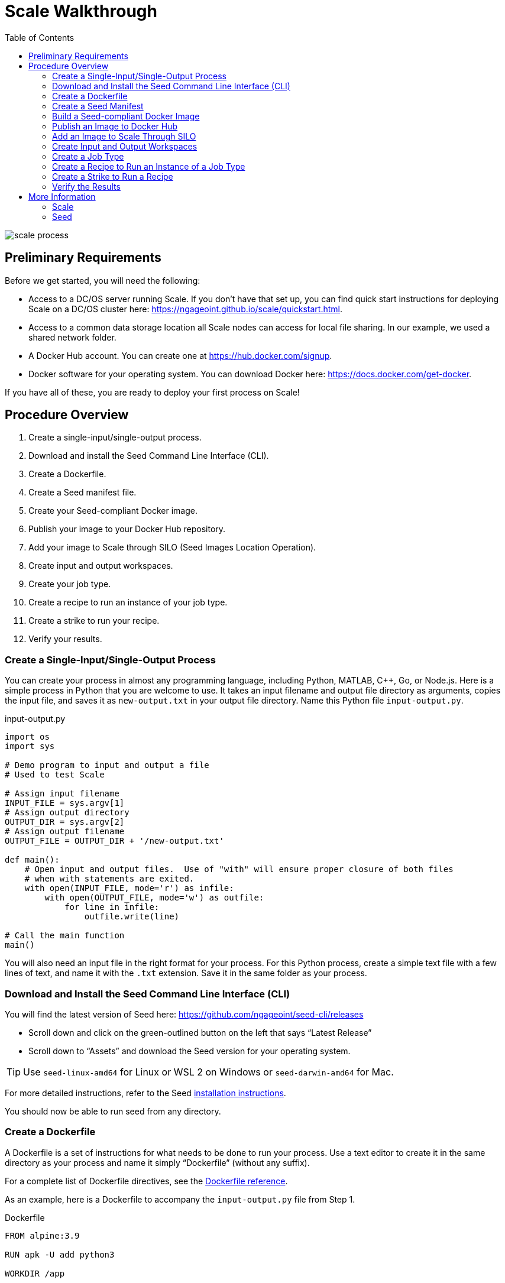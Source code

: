 = Scale Walkthrough
:toc: left
:toclevels: 5
:imagesdir: images/
:docker-download-url: https://docs.docker.com/get-docker
:docker-hub-signup-url: https://hub.docker.com/signup
:docker-reference-url: https://docs.docker.com/engine/reference/builder 
:scale-github-url: https://github.com/ngageoint/scale
:scale-gh-pages-url: https://ngageoint.github.io/scale
:seed-url: https://github.com/ngageoint/seed
:seed-cli-url: https://github.com/ngageoint/seed-cli
:seed-install-url: https://ngageoint.github.io/seed-cli/#_seed_cli_installation
:seed-releases-url: https://github.com/ngageoint/seed-cli/releases
:seed-silo-url: https://github.com/ngageoint/seed-silo
:seed-spec-url: https://ngageoint.github.io/seed/seed.html
:seed-user-guide-url: https://ngageoint.github.io/seed-cli

image::scale-process.png[]

== Preliminary Requirements

Before we get started, you will need the following:

* Access to a DC/OS server running Scale. If you don’t have that set up, you can find quick start instructions for deploying Scale on a DC/OS cluster here: {scale-gh-pages-url}/quickstart.html.
* Access to a common data storage location all Scale nodes can access for local file sharing. In our example, we used a shared network folder.
* A Docker Hub account. You can create one at {docker-hub-signup-url}.
* Docker software for your operating system. You can download Docker here: {docker-download-url}.

If you have all of these, you are ready to deploy your first process on Scale!

== Procedure Overview

. Create a single-input/single-output process.
. Download and install the Seed Command Line Interface (CLI).
. Create a Dockerfile.
. Create a Seed manifest file.
. Create your Seed-compliant Docker image.
. Publish your image to your Docker Hub repository.
. Add your image to Scale through SILO (Seed Images Location Operation).
. Create input and output workspaces.
. Create your job type.
. Create a recipe to run an instance of your job type.
. Create a strike to run your recipe.
. Verify your results.

=== Create a Single-Input/Single-Output Process

You can create your process in almost any programming language, including Python, MATLAB, C++, Go, or Node.js. 
Here is a simple process in Python that you are welcome to use. 
It takes an input filename and output file directory as arguments, copies the input file, and saves it as `new-output.txt` in your output file directory. 
Name this Python file `input-output.py`.

.input-output.py
[source,python]
----
import os
import sys

# Demo program to input and output a file
# Used to test Scale

# Assign input filename
INPUT_FILE = sys.argv[1]
# Assign output directory 
OUTPUT_DIR = sys.argv[2]
# Assign output filename 
OUTPUT_FILE = OUTPUT_DIR + '/new-output.txt'

def main():
    # Open input and output files.  Use of "with" will ensure proper closure of both files
    # when with statements are exited.
    with open(INPUT_FILE, mode='r') as infile:
        with open(OUTPUT_FILE, mode='w') as outfile:
            for line in infile:
                outfile.write(line)

# Call the main function
main()
----

You will also need an input file in the right format for your process. 
For this Python process, create a simple text file with a few lines of text, and name it with the `.txt` extension. 
Save it in the same folder as your process.

=== Download and Install the Seed Command Line Interface (CLI)

You will find the latest version of Seed here: {seed-releases-url}

* Scroll down and click on the green-outlined button on the left that says “Latest Release”
* Scroll down to “Assets” and download the Seed version for your operating system. 

[TIP]
====
Use `seed-linux-amd64` for Linux or WSL 2 on Windows or `seed-darwin-amd64` for Mac.
====

For more detailed instructions, refer to the Seed {seed-install-url}[installation instructions].

You should now be able to run seed from any directory.

=== Create a Dockerfile

A Dockerfile is a set of instructions for what needs to be done to run your process. 
Use a text editor to create it in the same directory as your process and name it simply “Dockerfile” (without any suffix).

For a complete list of Dockerfile directives, see the {docker-reference-url}[Dockerfile reference].

As an example, here is a Dockerfile to accompany the `input-output.py` file from Step 1.

.Dockerfile
[source]
----
FROM alpine:3.9

RUN apk -U add python3

WORKDIR /app

COPY ./input-output.py .
----

The Dockerfile defined in this example takes the following steps:

* Start `FROM` the pre-existing `alpine:3.9` Linux image. This is an official image, validated by Docker.
* `RUN` the command `apk -U add python3` inside your image filesystem, which will install Python 3.
* Use `WORKDIR` to create the `/app` directory and specify that all subsequent actions should be taken from within `/app` _in your image filesystem_ (never the host’s filesystem).
* `COPY` the file input-output.py to your work directory.

=== Create a Seed Manifest

* Go back to your terminal window. 
* Navigate to the directory containing your process.
* Create a generic seed manifest file named “seed.manifest.json” by running: `seed init`
* Edit the seed manifest file to customize it to your algorithm. 

[TIP]
====
See the Seed {seed-spec-url}[specification] for detailed information on each property.
====

Here is an example of the seed manifest file for our input-output.py file:

.seed.manifest.json
[source,json]
----
{
  "seedVersion": "1.0.0",
  "job": {
    "name": "io-demo",
    "jobVersion": "1.0.0",
    "packageVersion": "1.0.0",
    "title": "Input/Output Demonstration",
    "description": "Reads in a text file, changes the filename, and saves an identical copy to the destination directory.",
    "tags": [
      "input",
      "output"
    ],
    "maintainer": {
      "name": "Nikkala Thomson",
      "organization": "AIS",
      "email": "nikkala.thomson@appliedis.com"
    },
    "timeout": 3600,
    "interface": {
      "command": "python3 input-output.py ${INPUT_FILE} ${OUTPUT_DIR}",
      "inputs": {
        "files": [
          {
            "name": "INPUT_FILE",
            "required": true,
            "mediaTypes": []
          }
        ]
      },
      "outputs": {
        "files": [
          {
            "name": "OUTPUT_FILE",
            "mediaType": "text/plain",
            "pattern": "*.*"
          }
        ]
      }
    },
    "resources": {
      "scalar": [
        {
          "name": "cpus",
          "value": 1
        },
        {
          "name": "mem",
          "value": 256
        },
        {
          "name": "disk",
          "value": 256
        }
      ]
    }
  }
}
----

=== Build a Seed-compliant Docker Image

A Docker image is a read-only file consisting of multiple layers that contains the complete instructions for creating a Docker container. 
The Dockerfile, seed.manifest.json, the process file, and any other necessary supporting files will be used by the Seed CLI to build your seed-compliant Docker image, which will contain all of the information needed by Scale to run your process.

With Docker running, build your Docker image by running `seed build` in the terminal window in the same directory as your process file.

If all goes well, output similar to the following will be displayed:

```
INFO: Successfully built image. This image can be published with the following command:
seed publish -in io-demo-1.0.0-seed:1.0.0 -r my.registry.address
This image can be run with the following command:
seed run -rm -in io-demo-1.0.0-seed:1.0.0 -i INPUT_FILE=<file> -o <outdir>
```

Make a note of your image name, which in this example is “io-demo-1.0.0-seed:1.0.0”.

Test your image by running the following command:

```sh
seed run -rm -in <your-image-name> -i INPUT_FILE=<your-input-file> -o <your-output-directory>
```

[NOTE]
====
Do not use `.`` (current directory) as your output directory, and do not put quotes around any of the parameters.
====

This should create a new directory and place your output file there.

=== Publish an Image to Docker Hub

The Docker Hub is a service provided by Docker for finding and sharing container images. 
You will need to publish your image to the Docker Hub before you can access it in Scale.

Login to Docker by running `docker login`.

Publish your image to Docker with the following command:

```sh
seed publish -in <your-image-name> -r docker.io -O <your-docker-username>
```

=== Add an Image to Scale Through SILO

SILO (Seed Images Location Operation) provides a link between Docker Hub and Scale, locating Seed-compliant images Scale can use. 
You can learn more about SILO here: {seed-silo-url}.

The first and only the first time you use SILO, you will need to add your Docker Hub registry to its list of registries to search for Seed-compliant images.

Connect to the server where SILO is running; e.g. `ssh user@hostname-or-ip`.
Obtain an authorization token by entering the following at the command line:

```sh
curl -H "Content-Type: application/json" -d '\{"username":"<your-server-username>", "password": "<your-server-password>"}' "<your-silo-address>/login" -v
```

Copy the authorization token provided by the above command and use it to add your Docker Hub registry to SILO:

```sh
curl -H "Authorization: Token <your-auth-token>" -H "Content-Type: application/json" -d '\{"name":"<your-docker-username>", "url":"https://hub.docker.com", "org":"", "username":"<your-docker-username>", "password": ""}' <your-silo-address>/registries/add
```

SILO will automatically scan all registries periodically, but you if you don’t want to wait for that, you can trigger a scan manually:

```sh
curl -H "Authorization: Token <your-auth-token>" -H "Content-Type: application/json" <your-silo-address>/registries/scan
```

This may give a timeout error message: `Gateway Time-out – The server didn’t respond in time`. 
Ignore this message, the scan should still complete.

To check that your new image is available in Scale, go to Scale, which can typically be accessed in your browser at scale.<your-server-name>. Navigate to “Configuration -> Job Types” and click on the “+” to create a new Job Type. 
In the “Search Jobs” field at the top, enter part of your username or image name to locate your image. 

[NOTE]
====
You cannot search by the title of your process, just the username or image name.
====

image::create-job-type-search.png[]


=== Create Input and Output Workspaces

Before you can add your process as a new job type in Scale, you need to create your input and output workspaces. 
A workspace is an external host folder or S3 bucket that can be connected to Scale. 
A workspace may be the source location of your incoming data or the destination location for products created by your recipes, but never both. 
Input and output must each have their own workspace.

. Go to the root directory in your common data storage location and create a new folder with two subfolders. One of the subfolders will be for your input and one of the subfolders will be for output; name them accordingly.
. Copy the input file you created in Step 1 into the input folder.
. Go back to Scale, navigate to “System -> Workspaces” and click on the “+” to create a new workspace. Enter a title for your input workspace, and a description if you like. Under “Type,” select “Host” and enter the path to your input folder in “Host Path” to the right.
image:create-input-workspace.png[]
. Click “Validate” and then “Save.”
. Repeat this process using your output folder to create an output workspace.

image::create-output-workspace.png[]

=== Create a Job Type

A job type represents a Seed image that has been imported into Scale. To create your job type:

. Navigate to “Configuration -> Job Types” then click on the “+” to create a new job type.
. Enter the first few letters of your Docker username or image name in the “Search Jobs” field, until you locate your job. Click on that job and click “Import” in the lower right.
. Click on the “2” (Configuration) at the left. In the “Default” box, select the output workspace you created in step 7. In the “Priority” text box, enter “201” (a normal priority). Do not select anything for “OUTPUT_FILE.”
image:job-type-configuration.png[]
. Click on the “3” (General Information) and pick an appropriate-looking icon for your job. The name of the icon doesn’t matter.
image:job-type-general-info.png[]
. Click on the “4” (Validate and Create), click “Validate” and then “Save”. This will create your job type.

=== Create a Recipe to Run an Instance of a Job Type

A recipe is a collection of one or more job types that interact with each other in a workflow.

. Navigate to “Configuration -> Recipe Types” then click on the “+” to create a new recipe.
. Enter a title for your recipe, and a description if you like.
. Click on “File Inputs” in the middle right and enter a name (commonly “INPUT_FILE”) to represent your input file, set “Required” to “True,” then click “+ Add File to Input” and close the window. 
image:recipe-file-inputs.png[]
. Under “Definition,” click on “Job Type Nodes” and select your newly created job type.
image:recipe-add-job-type.png[]
. Find the gray diagram near the bottom of the screen. Click on the gray job type node in the diagram that matches your job node. Look for “Inputs” in the middle. Click the “+” to add an Input Connection, then select the name you just created above.
image:recipe-add-input.png[]
. That’s it! Click “Validate” then “Save” to create your recipe.


=== Create a Strike to Run a Recipe

A strike is a long-running process that constantly looks for new files in a specific workspace. 
When it finds a new file in the workspace, it triggers recipe execution.

. Navigate to “System -> Strikes” then click on the “+” to create a new strike.
. Enter a title for your strike, and a description if you like.
. Select your newly created recipe under “Recipe Type,” and your input workspace under “Input Workspace.”
. Then go down to “Ingest File Rules” and enter “.*” to indicate that all file types are acceptable, then click “+ Add Rule to Configuration”
image:strike-add-rule.png[]
. Click “Validate” then “Save” to save your strike and automatically begin to run it.

=== Verify the Results

You are done! 
Navigate to “Processing -> Running Jobs” to view your strike, which will keep running until you terminate it. 
Since you added your input file to your input folder already, your process should have run one time, producing an output file. 
Go to your output workspace location to view your output file. 
It will be nested several folders deep.

image::output-file.png[]

== More Information

For further information about the Scale ecosystem, visit the following links.

=== Scale

* {scale-gh-pages-url}[Home]
* {scale-gh-pages-url}/docs/index.html[Documentation]
* {scale-github-url}[Source Code]

=== Seed

* {seed-user-guide-url}[User Guide]
* {seed-spec-url}[Specification]
* {seed-url}[Seed Source Code]
* {seed-cli-url}[Seed CLI Source Code]
* {seed-silo-url}[SILO Source Code]
